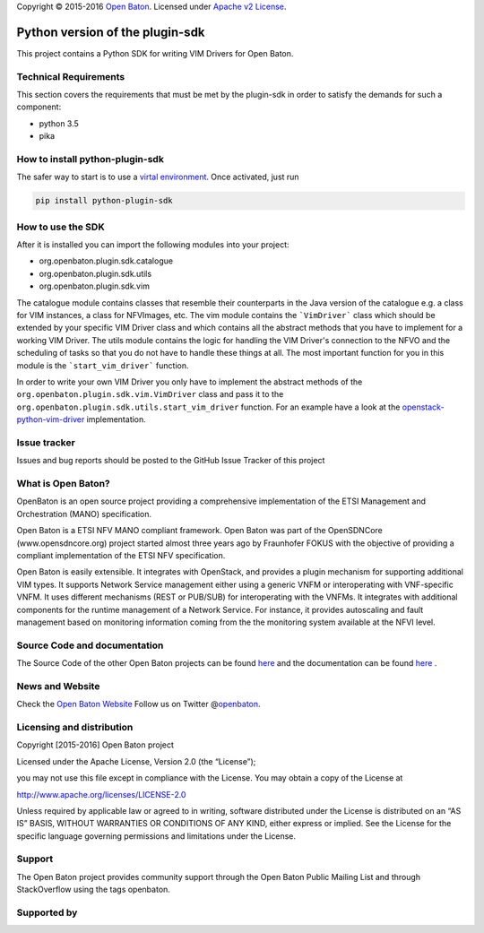 Copyright © 2015-2016 `Open Baton`_. Licensed under `Apache v2
License`_.

Python version of the plugin-sdk
================================

This project contains a Python SDK for writing VIM Drivers for Open
Baton.


Technical Requirements
----------------------

This section covers the requirements that must be met by the plugin-sdk in order to satisfy the demands for such a component:

-  python 3.5
-  pika


How to install python-plugin-sdk
--------------------------------

The safer way to start is to use a `virtal environment`_. Once
activated, just run

.. code:: bash

   pip install python-plugin-sdk

How to use the SDK
------------------

After it is installed you can import the following modules into your
project:

-  org.openbaton.plugin.sdk.catalogue
-  org.openbaton.plugin.sdk.utils
-  org.openbaton.plugin.sdk.vim

The catalogue module contains classes that resemble their counterparts in the Java version of the catalogue e.g. a class for VIM instances, a class for NFVImages, etc.
The vim module contains the ```VimDriver``` class which should be extended by your specific VIM Driver class and which contains all the abstract methods that you have to implement for a working VIM Driver.
The utils module contains the logic for handling the VIM Driver's connection to the NFVO and the scheduling of tasks so that you do not have to handle these things at all. The most important function for you in this module is the ```start_vim_driver``` function.

In order to write your own VIM Driver you only have to implement the
abstract methods of the ``org.openbaton.plugin.sdk.vim.VimDriver`` class
and pass it to the ``org.openbaton.plugin.sdk.utils.start_vim_driver``
function. For an example have a look at the
`openstack-python-vim-driver`_ implementation.

Issue tracker
-------------

Issues and bug reports should be posted to the GitHub Issue Tracker of this project

What is Open Baton?
-------------------

OpenBaton is an open source project providing a comprehensive implementation of the ETSI Management and Orchestration (MANO) specification.

Open Baton is a ETSI NFV MANO compliant framework. Open Baton was part of the OpenSDNCore (www.opensdncore.org) project started almost three years ago by Fraunhofer FOKUS with the objective of providing a compliant implementation of the ETSI NFV specification.

Open Baton is easily extensible. It integrates with OpenStack, and provides a plugin mechanism for supporting additional VIM types. It supports Network Service management either using a generic VNFM or interoperating with VNF-specific VNFM. It uses different mechanisms (REST or PUB/SUB) for interoperating with the VNFMs. It integrates with additional components for the runtime management of a Network Service. For instance, it provides autoscaling and fault management based on monitoring information coming from the the monitoring system available at the NFVI level.

Source Code and documentation
-----------------------------

The Source Code of the other Open Baton projects can be found `here`_
and the documentation can be found
`here <http://openbaton.org/documentation>`__ .

News and Website
----------------

Check the `Open Baton Website`_ Follow us on Twitter @\ `openbaton`_.

Licensing and distribution
--------------------------

Copyright [2015-2016] Open Baton project

Licensed under the Apache License, Version 2.0 (the “License”);

you may not use this file except in compliance with the License. You may
obtain a copy of the License at

http://www.apache.org/licenses/LICENSE-2.0

Unless required by applicable law or agreed to in writing, software
distributed under the License is distributed on an “AS IS” BASIS,
WITHOUT WARRANTIES OR CONDITIONS OF ANY KIND, either express or implied.
See the License for the specific language governing permissions and
limitations under the License.

Support
-------

The Open Baton project provides community support through the Open Baton
Public Mailing List and through StackOverflow using the tags openbaton.

Supported by
------------

.. _Open Baton: http://openbaton.org
.. _Apache v2 License: http://www.apache.org/licenses/LICENSE-2.0
.. _virtal environment: https://virtualenv.pypa.io/en/stable/
.. _openstack-python-vim-driver: https://github.com/openbaton/openstack-python-vim-driver
.. _here: http://github.org/openbaton
.. _Open Baton Website: http://openbaton.org
.. _openbaton: https://twitter.com/openbaton